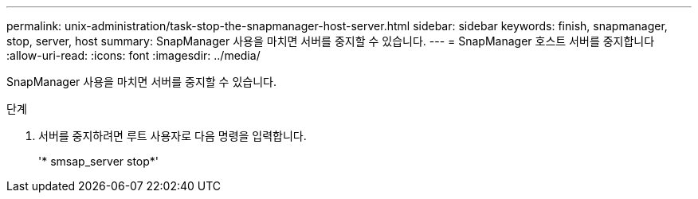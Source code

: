 ---
permalink: unix-administration/task-stop-the-snapmanager-host-server.html 
sidebar: sidebar 
keywords: finish, snapmanager, stop, server, host 
summary: SnapManager 사용을 마치면 서버를 중지할 수 있습니다. 
---
= SnapManager 호스트 서버를 중지합니다
:allow-uri-read: 
:icons: font
:imagesdir: ../media/


[role="lead"]
SnapManager 사용을 마치면 서버를 중지할 수 있습니다.

.단계
. 서버를 중지하려면 루트 사용자로 다음 명령을 입력합니다.
+
'* smsap_server stop*'


